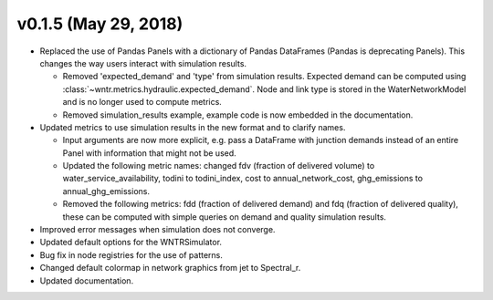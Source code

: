 .. _whatsnew_0150:

v0.1.5 (May 29, 2018)
---------------------------------------------------

* Replaced the use of Pandas Panels with a dictionary of Pandas DataFrames (Pandas is deprecating Panels).
  This changes the way users interact with simulation results.
  
  * Removed 'expected_demand' and 'type' from simulation results.  Expected demand can be computed using :class:`~wntr.metrics.hydraulic.expected_demand`.
    Node and link type is stored in the WaterNetworkModel and is no longer used to compute metrics.
	
  * Removed simulation_results example, example code is now embedded in the documentation.
  
* Updated metrics to use simulation results in the new format and to clarify names.  

  * Input arguments are now more explicit, e.g. pass a DataFrame with junction demands instead of an entire Panel with information that might not be used.
  
  * Updated the following metric names: changed fdv (fraction of delivered volume) to water_service_availability,
    todini to todini_index, cost to annual_network_cost, ghg_emissions to annual_ghg_emissions.
  
  * Removed the following metrics: fdd (fraction of delivered demand) and fdq (fraction of delivered quality), 
    these can be computed with simple queries on demand and quality simulation results.

* Improved error messages when simulation does not converge.
* Updated default options for the WNTRSimulator.
* Bug fix in node registries for the use of patterns.
* Changed default colormap in network graphics from jet to Spectral_r.
* Updated documentation.